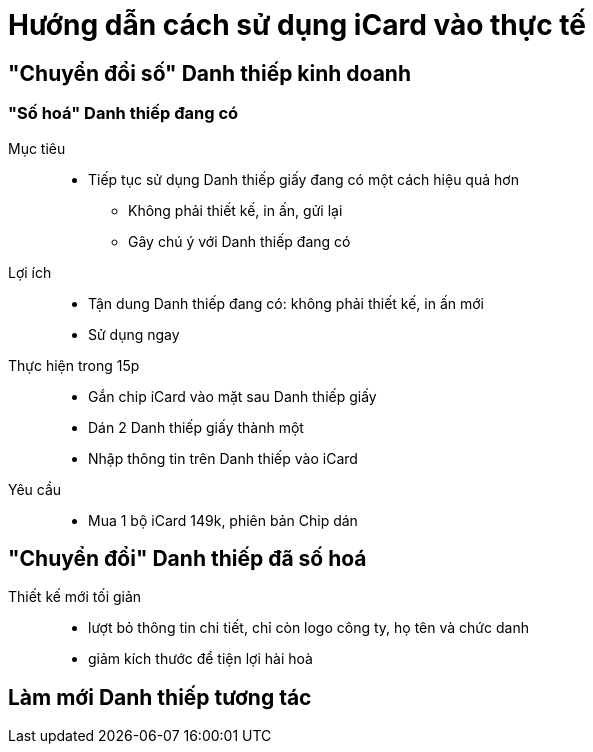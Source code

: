 = Hướng dẫn cách sử dụng iCard vào thực tế


== "Chuyển đổi số" Danh thiếp kinh doanh 

=== "Số hoá" Danh thiếp đang có

Mục tiêu::
* Tiếp tục sử dụng Danh thiếp giấy đang có một cách hiệu quả hơn
** Không phải thiết kế, in ấn, gửi lại 
** Gây chú ý với Danh thiếp đang có 

Lợi ích::
* Tận dung Danh thiếp đang có: không phải thiết kế, in ấn mới
* Sử dụng ngay 

Thực hiện trong 15p::
* Gắn chip iCard vào mặt sau Danh thiếp giấy
* Dán 2 Danh thiếp giấy thành một
* Nhập thông tin trên Danh thiếp vào iCard

Yêu cầu::
* Mua 1 bộ iCard 149k, phiên bản Chip dán 

== "Chuyển đổi" Danh thiếp đã số hoá

Thiết kế mới tối giản::
  
* lượt bỏ thông tin chi tiết, chỉ còn logo công ty, họ tên và chức danh
* giảm kích thước để tiện lợi hài hoà 

== Làm mới Danh thiếp tương tác 


